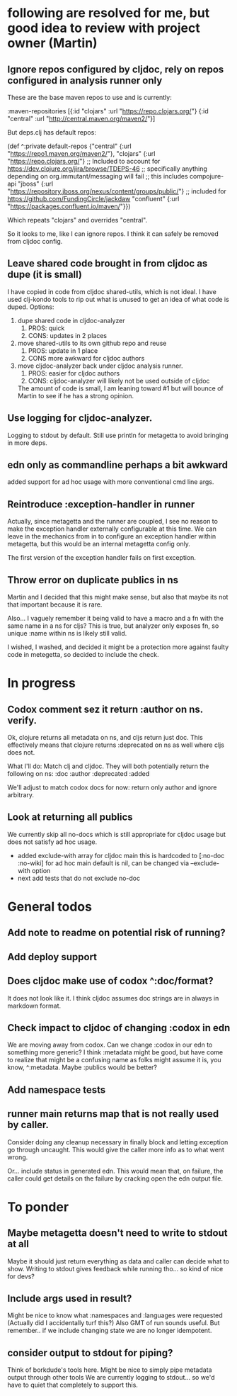 * following are resolved for me, but good idea to review with project owner (Martin)
** Ignore repos configured by cljdoc, rely on repos configured in analysis runner only
   These are the base maven repos to use and is currently:

   :maven-repositories [{:id "clojars" :url "https://repo.clojars.org/"}
                        {:id "central" :url "http://central.maven.org/maven2/"}]

   But deps.clj has default repos:

   (def ^:private default-repos
     {"central" {:url "https://repo1.maven.org/maven2/"},
      "clojars" {:url "https://repo.clojars.org/"}
      ;; Included to account for https://dev.clojure.org/jira/browse/TDEPS-46
      ;; specifically anything depending on org.immutant/messaging will fail
      ;; this includes compojure-api
      "jboss" {:url "https://repository.jboss.org/nexus/content/groups/public/"}
      ;; included for https://github.com/FundingCircle/jackdaw
      "confluent" {:url "https://packages.confluent.io/maven/"}})

   Which repeats "clojars" and overrides "central".

   So it looks to  me, like I can ignore repos. I think it can safely be removed from cljdoc config.
** Leave shared code brought in from cljdoc as dupe (it is small)
  I have copied in code from cljdoc shared-utils, which is not ideal.
  I have used clj-kondo tools to rip out what is unused to get an idea of what code is duped.
  Options:
  1. dupe shared code in cljdoc-analyzer
     1. PROS: quick
     2. CONS: updates in 2 places
  2. move shared-utils to its own github repo and reuse
     1. PROS: update in 1 place
     2. CONS more awkward for cljdoc authors
  3. move cljdoc-analyzer back under cljdoc analysis runner.
     1. PROS: easier for cljdoc authors
     2. CONS: cljdoc-analyzer will likely not be used outside of cljdoc
   The amount of code is small, I am leaning toward #1 but will bounce of Martin to see if he has a strong opinion.

** Use logging for cljdoc-analyzer.
   Logging to stdout by default.
   Still use println for metagetta to avoid bringing in more deps.
** edn only as commandline perhaps a bit awkward
   added support for ad hoc usage with more conventional cmd line args.
** Reintroduce :exception-handler in runner
   Actually, since metagetta and the runner are coupled, I see no reason to make
   the exception handler externally configurable at this time. We can leave in
   the mechanics from in to configure an exception handler within metagetta, but
   this would be an internal metagetta config only.

   The first version of the exception handler fails on first exception.

** Throw error on duplicate publics in ns
    Martin and I decided that this might make sense, but also that maybe its not that important because it is rare.

    Also... I vaguely remember it being valid to have a macro and a fn with the same name in a ns for cljs?
    This is true, but analyzer only exposes fn, so unique :name within ns is likely still valid.

    I wished, I washed, and decided it might be a protection more against faulty code in metegetta, so decided
    to include the check.

* In progress
** Codox comment sez it return :author on ns. verify.
   Ok, clojure returns all metadata on ns, and cljs return just doc.
   This effectively means that clojure returns :deprecated on ns as well where cljs does not.

   What I'll do:
   Match clj and cljdoc. They will both potentially return the following on ns:
   :doc
   :author
   :deprecated
   :added

   We'll adjust to match codox docs for now: return only author and ignore arbitrary.

** Look at returning all publics
   We currently skip all no-docs which is still appropriate for cljdoc usage but does not satisfy ad hoc usage.
   - added exclude-with array
     for cljdoc main this is hardcoded to [:no-doc :no-wiki]
     for ad hoc main default is nil, can be changed via --exclude-with option
   - next
     add tests that do not exclude no-doc
* General todos
** Add note to readme on potential risk of running?
** Add deploy support
** Does cljdoc make use of codox ^:doc/format?
   It does not look like it.
   I think cljdoc assumes doc strings are in always in markdown format.
** Check impact to cljdoc of changing :codox in edn
   We are moving away from codox. Can we change :codox in our edn to something more generic?
   I think :metadata might be good, but have come to realize that might be a confusing name as folks might
   assume it is, you know, ^:metadata.
   Maybe :publics would be better?
** Add namespace tests
** runner main returns map that is not really used by caller.
   Consider doing any cleanup necessary in finally block and letting exception go through uncaught.  This would
   give the caller more info as to what went wrong.

   Or... include status in generated edn. This would mean that, on failure, the caller could get details
   on the failure by cracking open the edn output file.
* To ponder
** Maybe metagetta doesn't need to write to stdout at all
   Maybe it should just return everything as data and caller can decide what to show.
   Writing to stdout gives feedback while running tho... so kind of nice for devs?
** Include args used in result?
   Might be nice to know what :namespaces and :languages were requested (Actually did I accidentally turf this?)
   Also GMT of run sounds useful.
   But remember.. if we include changing state we are no longer idempotent.
** consider output to stdout for piping?
   Think of borkdude's tools here. Might be nice to simply pipe metadata output through other tools
   We are currently logging to stdout... so we'd have to quiet that completely to support this.
